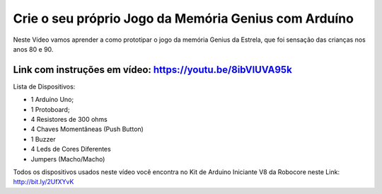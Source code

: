 

###################
Crie o seu próprio Jogo da Memória Genius com Arduíno
###################

Neste Vídeo vamos aprender a como prototipar o jogo da memória Genius da Estrela, que foi sensação das crianças nos anos 80 e 90.

*******************
Link com instruções em vídeo: https://youtu.be/8ibVIUVA95k
*******************

Lista de Dispositivos:

- 1 Arduíno Uno;
- 1 Protoboard;
- 4 Resistores de 300 ohms
- 4 Chaves Momentâneas (Push Button)
- 1 Buzzer
- 4 Leds de Cores Diferentes
- Jumpers (Macho/Macho)


Todos os dispositivos usados neste vídeo você encontra no Kit de Arduino Iniciante V8 da Robocore neste Link: http://bit.ly/2UfXYvK




